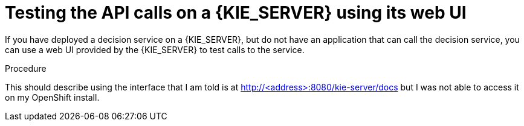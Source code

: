 [id='api-kieserver-testing-proc']
= Testing the API calls on a {KIE_SERVER} using its web UI

If you have deployed a decision service on a {KIE_SERVER}, but do not have an application that can call the decision service, you can use a web UI provided by the {KIE_SERVER} to test calls to the service.

.Procedure

This should describe using the interface that I am told is at http://<address>:8080/kie-server/docs but I was not able to access it on my OpenShift install.
